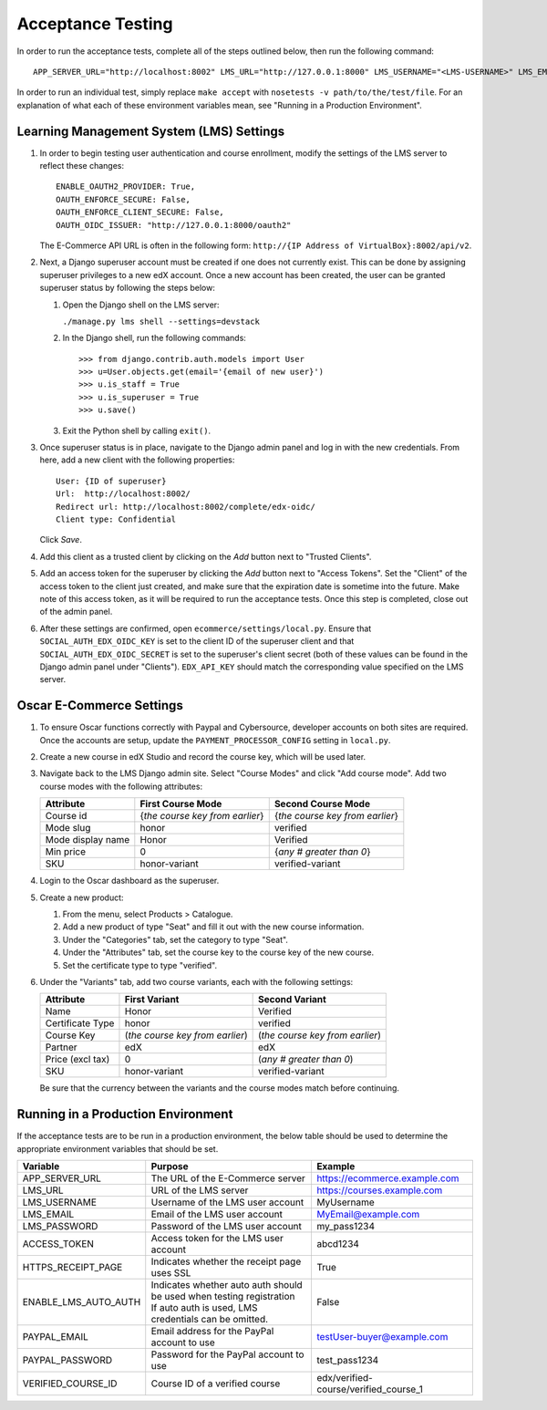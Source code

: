 Acceptance Testing
------------------

In order to run the acceptance tests, complete all of the steps outlined
below, then run the following command:

::

    APP_SERVER_URL="http://localhost:8002" LMS_URL="http://127.0.0.1:8000" LMS_USERNAME="<LMS-USERNAME>" LMS_EMAIL="<LMS-EMAIL>" LMS_PASSWORD="<LMS-PASSWORD>" ACCESS_TOKEN="<ACCESS-TOKEN>" HTTPS_RECEIPT_PAGE=False ENABLE_LMS_AUTO_AUTH=True PAYPAL_EMAIL="<PAYPAL-EMAIL>" PAYPAL_PASSWORD="<PAYPAL-PASSWORD>" VERIFIED_COURSE_ID="<VERIFIED-COURSE-ID>" make accept

In order to run an individual test, simply replace ``make accept`` with
``nosetests -v path/to/the/test/file``. For an explanation of what each
of these environment variables mean, see "Running in a Production
Environment".

Learning Management System (LMS) Settings
^^^^^^^^^^^^^^^^^^^^^^^^^^^^^^^^^^^^^^^^^

1. In order to begin testing user authentication and course enrollment,
   modify the settings of the LMS server to reflect these changes:

   ::

       ENABLE_OAUTH2_PROVIDER: True,
       OAUTH_ENFORCE_SECURE: False,
       OAUTH_ENFORCE_CLIENT_SECURE: False,
       OAUTH_OIDC_ISSUER: "http://127.0.0.1:8000/oauth2"

   The E-Commerce API URL is often in the following form:
   ``http://{IP Address of VirtualBox}:8002/api/v2``.

2. Next, a Django superuser account must be created if one does not
   currently exist. This can be done by assigning superuser privileges
   to a new edX account. Once a new account has been created, the user
   can be granted superuser status by following the steps below:

   1. Open the Django shell on the LMS server:

      ``./manage.py lms shell --settings=devstack``

   2. In the Django shell, run the following commands:

      ::

          >>> from django.contrib.auth.models import User
          >>> u=User.objects.get(email='{email of new user}')
          >>> u.is_staff = True
          >>> u.is_superuser = True
          >>> u.save()

   3. Exit the Python shell by calling ``exit()``.

3. Once superuser status is in place, navigate to the Django admin panel
   and log in with the new credentials. From here, add a new client with
   the following properties:

   ::

       User: {ID of superuser}
       Url:  http://localhost:8002/
       Redirect url: http://localhost:8002/complete/edx-oidc/
       Client type: Confidential

   Click *Save*.

4. Add this client as a trusted client by clicking on the *Add* button
   next to "Trusted Clients".

5. Add an access token for the superuser by clicking the *Add* button
   next to "Access Tokens". Set the "Client" of the access token to the 
   client just created, and make sure that the expiration date is sometime 
   into the future.  Make note of this access token, as it will be 
   required to run the acceptance tests. Once this step is completed, 
   close out of the admin panel.

6. After these settings are confirmed, open
   ``ecommerce/settings/local.py``. Ensure that
   ``SOCIAL_AUTH_EDX_OIDC_KEY`` is set to the client ID of the superuser
   client and that ``SOCIAL_AUTH_EDX_OIDC_SECRET`` is set to the
   superuser's client secret (both of these values can be found in the
   Django admin panel under "Clients"). ``EDX_API_KEY`` should match the
   corresponding value specified on the LMS server.

Oscar E-Commerce Settings
^^^^^^^^^^^^^^^^^^^^^^^^^

1. To ensure Oscar functions correctly with Paypal and Cybersource,
   developer accounts on both sites are required. Once the accounts are
   setup, update the ``PAYMENT_PROCESSOR_CONFIG`` setting in
   ``local.py``.

2. Create a new course in edX Studio and record the course key, which will
   be used later.

3. Navigate back to the LMS Django admin site. Select "Course Modes"
   and click "Add course mode". Add two course modes with the following attributes:

   +--------------------+-----------------------------------+---------------------------------+
   | Attribute          | First Course Mode                 | Second Course Mode              |
   +====================+===================================+=================================+
   | Course id          | {*the course key from earlier*}   | {*the course key from earlier*} |
   +--------------------+-----------------------------------+---------------------------------+
   | Mode slug          | honor                             | verified                        |
   +--------------------+-----------------------------------+---------------------------------+
   | Mode display name  | Honor                             | Verified                        |
   +--------------------+-----------------------------------+---------------------------------+
   | Min price          | 0                                 | {*any # greater than 0*}        |
   +--------------------+-----------------------------------+---------------------------------+
   | SKU                | honor-variant                     | verified-variant                |
   +--------------------+-----------------------------------+---------------------------------+

4. Login to the Oscar dashboard as the superuser.

5. Create a new product:

   1. From the menu, select Products > Catalogue. 
   2. Add a new product of type "Seat" and fill it out with the new
      course information.
   3. Under the "Categories" tab, set the category to type "Seat".
   4. Under the "Attributes" tab, set the course key to the course key
      of the new course.
   5. Set the certificate type to type "verified".

6. Under the "Variants" tab, add two course variants, each with the
   following settings:

   +--------------------+-----------------------------------+-----------------------------------+
   | Attribute          | First Variant                     | Second Variant                    |
   +====================+===================================+===================================+
   | Name               | Honor                             | Verified                          |
   +--------------------+-----------------------------------+-----------------------------------+
   | Certificate Type   | honor                             | verified                          |
   +--------------------+-----------------------------------+-----------------------------------+
   | Course Key         | (*the course key from earlier*)   | (*the course key from earlier*)   |
   +--------------------+-----------------------------------+-----------------------------------+
   | Partner            | edX                               | edX                               |
   +--------------------+-----------------------------------+-----------------------------------+
   | Price (excl tax)   | 0                                 | (*any # greater than 0*)          |
   +--------------------+-----------------------------------+-----------------------------------+
   | SKU                | honor-variant                     | verified-variant                  |
   +--------------------+-----------------------------------+-----------------------------------+

   Be sure that the currency between the variants and the course modes match before continuing.

Running in a Production Environment
^^^^^^^^^^^^^^^^^^^^^^^^^^^^^^^^^^^

If the acceptance tests are to be run in a production environment, the
below table should be used to determine the appropriate environment
variables that should be set.

+---------------------------+--------------------------------------------------------------------------+-------------------------------------------+
| Variable                  | Purpose                                                                  | Example                                   |
+===========================+==========================================================================+===========================================+
| APP\_SERVER\_URL          | The URL of the E-Commerce server                                         | https://ecommerce.example.com             |
+---------------------------+--------------------------------------------------------------------------+-------------------------------------------+
| LMS\_URL                  | URL of the LMS server                                                    | https://courses.example.com               |
+---------------------------+--------------------------------------------------------------------------+-------------------------------------------+
| LMS\_USERNAME             | Username of the LMS user account                                         | MyUsername                                |
+---------------------------+--------------------------------------------------------------------------+-------------------------------------------+
| LMS\_EMAIL                | Email of the LMS user account                                            | MyEmail@example.com                       |
+---------------------------+--------------------------------------------------------------------------+-------------------------------------------+
| LMS\_PASSWORD             | Password of the LMS user account                                         | my\_pass1234                              |
+---------------------------+--------------------------------------------------------------------------+-------------------------------------------+
| ACCESS\_TOKEN             | Access token for the LMS user account                                    | abcd1234                                  |
+---------------------------+--------------------------------------------------------------------------+-------------------------------------------+
| HTTPS\_RECEIPT\_PAGE      | Indicates whether the receipt page uses SSL                              | True                                      |
+---------------------------+--------------------------------------------------------------------------+-------------------------------------------+
| ENABLE\_LMS\_AUTO\_AUTH   | | Indicates whether auto auth should be used when testing registration   | False                                     |
|                           | | If auto auth is used, LMS credentials can be omitted.                  |                                           |
+---------------------------+--------------------------------------------------------------------------+-------------------------------------------+
| PAYPAL\_EMAIL             | Email address for the PayPal account to use                              | testUser-buyer@example.com                |
+---------------------------+--------------------------------------------------------------------------+-------------------------------------------+
| PAYPAL\_PASSWORD          | Password for the PayPal account to use                                   | test\_pass1234                            |
+---------------------------+--------------------------------------------------------------------------+-------------------------------------------+
| VERIFIED\_COURSE\_ID      | Course ID of a verified course                                           | edx/verified-course/verified\_course\_1   |
+---------------------------+--------------------------------------------------------------------------+-------------------------------------------+
